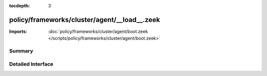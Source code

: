 :tocdepth: 3

policy/frameworks/cluster/agent/__load__.zeek
=============================================


:Imports: :doc:`policy/frameworks/cluster/agent/boot.zeek </scripts/policy/frameworks/cluster/agent/boot.zeek>`

Summary
~~~~~~~

Detailed Interface
~~~~~~~~~~~~~~~~~~

